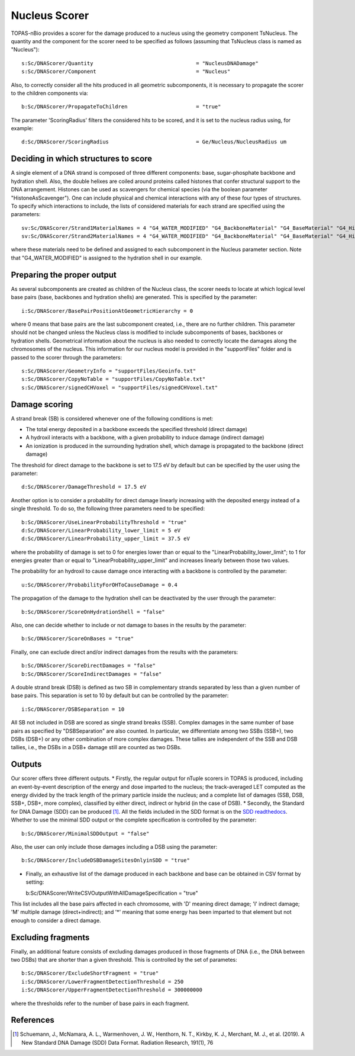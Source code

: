 Nucleus Scorer
==============

TOPAS-nBio provides a scorer for the damage produced to a nucleus using the geometry component TsNucleus. The quantity and the component for the scorer need to be specified as follows (assuming that TsNucleus class is named as "Nucleus")::

  s:Sc/DNAScorer/Quantity                                 = "NucleusDNADamage"
  s:Sc/DNAScorer/Component                                = "Nucleus"

Also, to correctly consider all the hits produced in all geometric subcomponents, it is necessary to propagate the scorer to the children components via::

  b:Sc/DNAScorer/PropagateToChildren                      = "true"
  
The parameter 'ScoringRadius' filters the considered hits to be scored, and it is set to the nucleus radius using, for example::

  d:Sc/DNAScorer/ScoringRadius                            = Ge/Nucleus/NucleusRadius um

Deciding in which structures to score
-------------------------------------

A single element of a DNA strand is composed of three different components: base, sugar-phosphate backbone and hydration shell. Also, the double helixes are coiled around proteins called histones that confer structural support to the DNA arrangement. Histones can be used as scavengers for chemical species (via the boolean parameter "HistoneAsScavenger"). One can include physical and chemical interactions with any of these four types of structures. To specify which interactions to include, the lists of considered materials for each strand are specified using the parameters::

  sv:Sc/DNAScorer/Strand1MaterialNames = 4 "G4_WATER_MODIFIED" "G4_BackboneMaterial" "G4_BaseMaterial" "G4_HistoneMaterial"
  sv:Sc/DNAScorer/Strand2MaterialNames = 4 "G4_WATER_MODIFIED" "G4_BackboneMaterial" "G4_BaseMaterial" "G4_HistoneMaterial"

where these materials need to be defined and assigned to each subcomponent in the Nucleus parameter section. Note that "G4_WATER_MODIFIED" is assigned to the hydration shell in our example.

Preparing the proper output
---------------------------

As several subcomponents are created as children of the Nucleus class, the scorer needs to locate at which logical level base pairs (base, backbones and hydration shells) are generated. This is specified by the parameter::

  i:Sc/DNAScorer/BasePairPositionAtGeometricHierarchy = 0

where 0 means that base pairs are the last subcomponent created, i.e., there are no further children. This parameter should not be changed unless the Nucleus class is modified to include subcomponents of bases, backbones or hydration shells.
Geometrical information about the nucleus is also needed to correctly locate the damages along the chromosomes of the nucleus. This information for our nucleus model is provided in the "supportFiles" folder and is passed to the scorer through the parameters::

  s:Sc/DNAScorer/GeometryInfo = "supportFiles/Geoinfo.txt"
  s:Sc/DNAScorer/CopyNoTable = "supportFiles/CopyNoTable.txt"
  s:Sc/DNAScorer/signedCHVoxel = "supportFiles/signedCHVoxel.txt"

Damage scoring
--------------

A strand break (SB) is considered whenever one of the following conditions is met:

* The total energy deposited in a backbone exceeds the specified threshold (direct damage)
* A hydroxil interacts with a backbone, with a given probability to induce damage (indirect damage)
* An ionization is produced in the surrounding hydration shell, which damage is propagated to the backbone (direct damage)

The threshold for direct damage to the backbone is set to 17.5 eV by default but can be specified by the user using the parameter::

  d:Sc/DNAScorer/DamageThreshold = 17.5 eV

Another option is to consider a probability for direct damage linearly increasing with the deposited energy instead of a single threshold. To do so, the following three parameters need to be specified::

  b:Sc/DNAScorer/UseLinearProbabilityThreshold = "true"
  d:Sc/DNAScorer/LinearProbability_lower_limit = 5 eV
  d:Sc/DNAScorer/LinearProbability_upper_limit = 37.5 eV

where the probability of damage is set to 0 for energies lower than or equal to the "LinearProbability_lower_limit"; to 1 for energies greater than or equal to "LinearProbability_upper_limit" and increases linearly between those two values.

The probability for an hydroxil to cause damage once interacting with a backbone is controlled by the parameter::

  u:Sc/DNAScorer/ProbabilityForOHToCauseDamage = 0.4

The propagation of the damage to the hydration shell can be deactivated by the user through the parameter::

  b:Sc/DNAScorer/ScoreOnHydrationShell = "false"
  
Also, one can decide whether to include or not damage to bases in the results by the parameter::

  b:Sc/DNAScorer/ScoreOnBases = "true"
  
Finally, one can exclude direct and/or indirect damages from the results with the parameters::

  b:Sc/DNAScorer/ScoreDirectDamages = "false"
  b:Sc/DNAScorer/ScoreIndirectDamages = "false"
  
A double strand break (DSB) is defined as two SB in complementary strands separated by less than a given number of base pairs. This separation is set to 10 by default but can be controlled by the parameter::

  i:Sc/DNAScorer/DSBSeparation = 10

All SB not included in DSB are scored as single strand breaks (SSB).
Complex damages in the same number of base pairs as specified by "DSBSeparation" are also counted. In particular, we differentiate among two SSBs (SSB+), two DSBs (DSB+) or any other combination of more complex damages. These tallies are independent of the SSB and DSB tallies, i.e., the DSBs in a DSB+ damage still are counted as two DSBs.
  
Outputs
-------

Our scorer offers three different outputs. 
* Firstly, the regular output for nTuple scorers in TOPAS is produced, including an event-by-event description of the energy and dose imparted to the nucleus; the track-averaged LET computed as the energy divided by the track length of the primary particle inside the nucleus; and a complete list of damages (SSB, DSB, SSB+, DSB+, more complex), classified by either direct, indirect or hybrid (in the case of DSB).
* Secondly, the Standard for DNA Damage (SDD) can be produced [1]_. All the fields included in the SDD format is on the `SDD readthedocs`_. Whether to use the minimal SDD output or the complete specification is controlled by the parameter::

  b:Sc/DNAScorer/MinimalSDDOutput = "false"
  
Also, the user can only include those damages including a DSB using the parameter::

  b:Sc/DNAScorer/IncludeDSBDamageSitesOnlyinSDD = "true"
  
* Finally, an exhaustive list of the damage produced in each backbone and base can be obtained in CSV format by setting::
  
  b:Sc/DNAScorer/WriteCSVOutputWithAllDamageSpecification = "true"
  
This list includes all the base pairs affected in each chromosome, with 'D' meaning direct damage; 'I' indirect damage; 'M' multiple damage (direct+indirect); and '*' meaning that some energy has been imparted to that element but not enough to consider a direct damage.

Excluding fragments
-------------------
Finally, an additional feature consists of excluding damages produced in those fragments of DNA (i.e., the DNA between two DSBs) that are shorter than a given threshold. This is controlled by the set of parametes::

  b:Sc/DNAScorer/ExcludeShortFragment = "true"
  i:Sc/DNAScorer/LowerFragmentDetectionThreshold = 250
  i:Sc/DNAScorer/UpperFragmentDetectionThreshold = 300000000

where the thresholds refer to the number of base pairs in each fragment.

.. _SDD readthedocs: https://standard-for-dna-damage.readthedocs.io/en/latest/

References
----------
.. [1] Schuemann, J., McNamara, A. L., Warmenhoven, J. W., Henthorn, N. T., Kirkby, K. J., Merchant, M. J., et al. (2019). A New Standard DNA Damage (SDD) Data Format. Radiation Research, 191(1), 76
